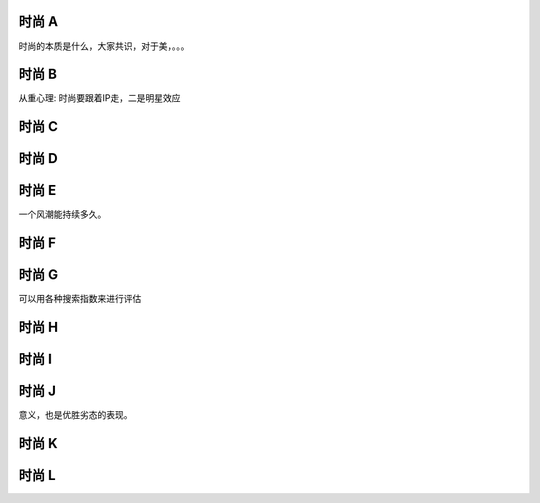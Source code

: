 时尚 A 
======

时尚的本质是什么，大家共识，对于美，。。。

时尚 B
======

从重心理: 时尚要跟着IP走，二是明星效应

时尚 C
======

时尚 D
======

时尚 E
======

一个风潮能持续多久。

时尚 F
======

时尚 G
======

可以用各种搜索指数来进行评估

时尚 H
======

时尚 I
======

时尚 J
======

意义，也是优胜劣态的表现。

时尚 K
======


时尚 L
======


